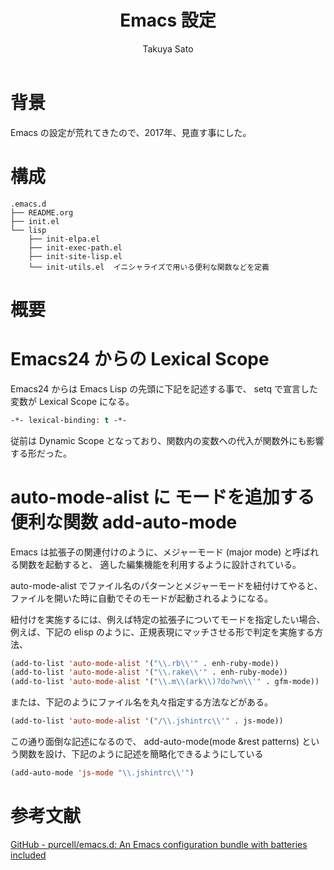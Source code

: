 #+TITLE:     Emacs 設定
#+AUTHOR:    Takuya Sato
#+EMAIL:     sasuke.tak@gmail.com
#+DESCRIPTION:
#+KEYWORDS:
#+LANGUAGE:  ja
#+OPTIONS:   H:3 num:nil toc:t \n:nil @:t ::t |:t ^:t -:t f:t *:t <:t
#+OPTIONS:   TeX:t LaTeX:nil skip:nil d:nil todo:t pri:nil tags:not-in-toc
#+INFOJS_OPT: view:nil toc:t ltoc:t mouse:underline buttons:0 path:http://orgmode.org/org-info.js
#+EXPORT_SELECT_TAGS: export
#+EXPORT_EXCLUDE_TAGS: noexport
#+LINK_UP:
#+LINK_HOME:
* 背景
  Emacs の設定が荒れてきたので、2017年、見直す事にした。
* 構成
  #+BEGIN_EXAMPLE
  .emacs.d
  ├── README.org
  ├── init.el
  └── lisp
      ├── init-elpa.el
      ├── init-exec-path.el
      ├── init-site-lisp.el
      └── init-utils.el  イニシャライズで用いる便利な関数などを定義
  #+END_EXAMPLE

* 概要

* Emacs24 からの Lexical Scope
  Emacs24 からは Emacs Lisp の先頭に下記を記述する事で、 setq で宣言した変数が Lexical Scope になる。
  #+BEGIN_SRC emacs-lisp
  -*- lexical-binding: t -*-
  #+END_SRC
  従前は Dynamic Scope となっており、関数内の変数への代入が関数外にも影響する形だった。

* auto-mode-alist に モードを追加する便利な関数 add-auto-mode
  Emacs は拡張子の関連付けのように、メジャーモード (major mode) と呼ばれる関数を起動すると、
  適した編集機能を利用するように設計されている。

  auto-mode-alist でファイル名のパターンとメジャーモードを紐付けてやると、
  ファイルを開いた時に自動でそのモードが起動されるようになる。

  紐付けを実施するには、例えば特定の拡張子についてモードを指定したい場合、 
  例えば、下記の elisp のように、正規表現にマッチさせる形で判定を実施する方法、

  #+BEGIN_SRC emacs-lisp
  (add-to-list 'auto-mode-alist '("\\.rb\\'" . enh-ruby-mode))
  (add-to-list 'auto-mode-alist '("\\.rake\\'" . enh-ruby-mode))
  (add-to-list 'auto-mode-alist '("\\.m\\(ark\\)?do?wn\\'" . gfm-mode))
  #+END_SRC

  または、下記のようにファイル名を丸々指定する方法などがある。

  #+BEGIN_SRC emacs-lisp
  (add-to-list 'auto-mode-alist '("/\\.jshintrc\\'" . js-mode))
  #+END_SRC

  この通り面倒な記述になるので、 
  add-auto-mode(mode &rest patterns) という関数を設け、下記のように記述を簡略化できるようにしている

  #+BEGIN_SRC emacs-lisp
  (add-auto-mode 'js-mode "\\.jshintrc\\'")
  #+END_SRC
  

* 参考文献
  [[https://github.com/purcell/emacs.d][GitHub - purcell/emacs.d: An Emacs configuration bundle with batteries included]]
